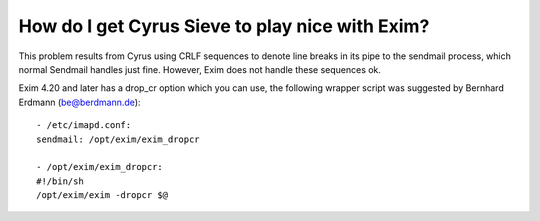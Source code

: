 How do I get Cyrus Sieve to play nice with Exim?
------------------------------------------------

This problem results from Cyrus using CRLF sequences to denote line 
breaks in its pipe to the sendmail process, which normal Sendmail 
handles just fine. However, Exim does not handle these sequences ok. 

Exim 4.20 and later has a drop_cr option which you can use, the 
following wrapper script was suggested by Bernhard Erdmann 
(be@berdmann.de):: 


    - /etc/imapd.conf:
    sendmail: /opt/exim/exim_dropcr

    - /opt/exim/exim_dropcr:
    #!/bin/sh
    /opt/exim/exim -dropcr $@ 